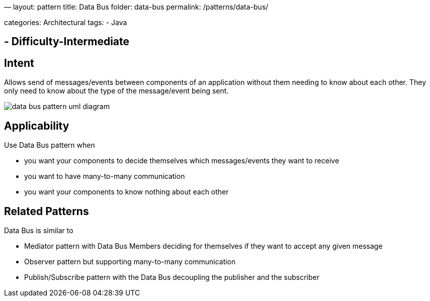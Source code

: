 —
layout: pattern
title: Data Bus
folder: data-bus
permalink: /patterns/data-bus/

categories: Architectural
tags:
 - Java

==  - Difficulty-Intermediate

== Intent

Allows send of messages/events between components of an application
without them needing to know about each other. They only need to know
about the type of the message/event being sent.

image:./etc/data-bus.urm.png[data bus pattern uml diagram]

== Applicability

Use Data Bus pattern when

* you want your components to decide themselves which messages/events they want to receive
* you want to have many-to-many communication
* you want your components to know nothing about each other

== Related Patterns

Data Bus is similar to

* Mediator pattern with Data Bus Members deciding for themselves if they want to accept any given message
* Observer pattern but supporting many-to-many communication
* Publish/Subscribe pattern with the Data Bus decoupling the publisher and the subscriber